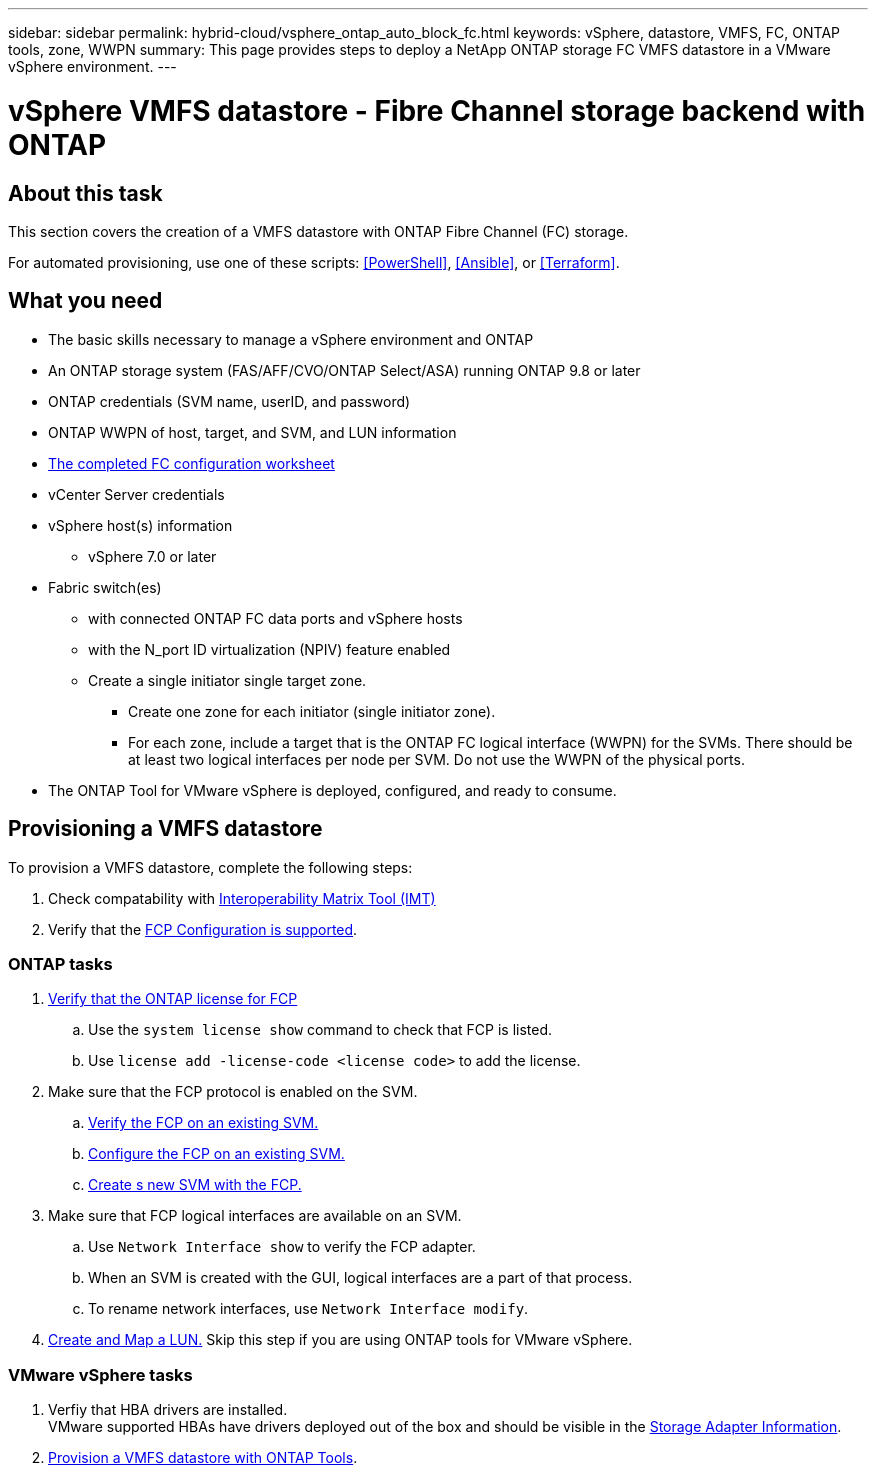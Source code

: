 ---
sidebar: sidebar
permalink: hybrid-cloud/vsphere_ontap_auto_block_fc.html
keywords: vSphere, datastore, VMFS, FC, ONTAP tools, zone, WWPN
summary: This page provides steps to deploy a NetApp ONTAP storage FC VMFS datastore in a VMware vSphere environment.
---

= vSphere VMFS datastore - Fibre Channel storage backend with ONTAP

:hardbreaks:
:nofooter:
:icons: font
:linkattrs:
:imagesdir: ./../media/
:scriptsdir: ./../scripts/
:author: Suresh Thoppay, TME - Hybrid Cloud Solutions
:ontap_version: ONTAP 9.8 or later
:vsphere_version: vSphere 7.0 or later

== About this task
This section covers the creation of a VMFS datastore with ONTAP Fibre Channel (FC) storage.

For automated provisioning, use one of these scripts: <<PowerShell>>, <<Ansible>>, or <<Terraform>>.

== What you need

* The basic skills necessary to manage a vSphere environment and ONTAP
* An ONTAP storage system (FAS/AFF/CVO/ONTAP Select/ASA) running {ontap_version}
* ONTAP credentials (SVM name, userID, and password)
* ONTAP WWPN of host, target, and SVM, and LUN information
* link:++https://docs.netapp.com/ontap-9/topic/com.netapp.doc.exp-fc-esx-cpg/GUID-429C4DDD-5EC0-4DBD-8EA8-76082AB7ADEC.html++[The completed FC configuration worksheet]
* vCenter Server credentials
* vSphere host(s) information
** {vsphere_version}
* Fabric switch(es)
** with connected ONTAP FC data ports and vSphere hosts
** with the N_port ID virtualization (NPIV) feature enabled
** Create a single initiator single target zone.
*** Create one zone for each initiator (single initiator zone).
*** For each zone, include a target that is the ONTAP FC logical interface (WWPN) for the SVMs. There should be at least two logical interfaces per node per SVM. Do not use the WWPN of the physical ports.
* The ONTAP Tool for VMware vSphere is deployed, configured, and ready to consume.

== Provisioning a VMFS datastore
To provision a VMFS datastore, complete the following steps:

. Check compatability with https://mysupport.netapp.com/matrix[Interoperability Matrix Tool (IMT)]
. Verify that the link:++https://docs.netapp.com/ontap-9/topic/com.netapp.doc.exp-fc-esx-cpg/GUID-7D444A0D-02CE-4A21-8017-CB1DC99EFD9A.html++[FCP Configuration is supported].

=== ONTAP tasks

. link:++https://docs.netapp.com/ontap-9/topic/com.netapp.doc.dot-cm-cmpr-980/system__license__show.html++[Verify that the ONTAP license for FCP]
.. Use the `system license show` command to check that FCP is listed.
.. Use `license add -license-code <license code>` to add the license.
+
////
. Identify the physical fcp ports
Use `Network fcp adapter show` to check adapters are listed.
Use `Node run local sysconfig -v` to verify devices connected to current storage node.
Check `System node hardware unified-connect show`. May need to change the type to initiator.
////
+

. Make sure that the FCP protocol is enabled on the SVM.
.. link:++https://docs.netapp.com/ontap-9/topic/com.netapp.doc.exp-fc-esx-cpg/GUID-1C31DF2B-8453-4ED0-952A-DF68C3D8B76F.html++[Verify the FCP on an existing SVM.]
.. link:++https://docs.netapp.com/ontap-9/topic/com.netapp.doc.exp-fc-esx-cpg/GUID-D322649F-0334-4AD7-9700-2A4494544CB9.html++[Configure the FCP on an existing SVM.]
.. link:++https://docs.netapp.com/ontap-9/topic/com.netapp.doc.exp-fc-esx-cpg/GUID-0FCB46AA-DA18-417B-A9EF-B6A665DB77FC.html++[Create s new SVM with the FCP.]
. Make sure that FCP logical interfaces are available on an SVM.
.. Use `Network Interface show` to verify the FCP adapter.
.. When an SVM is created with the GUI, logical interfaces are a part of that process.
.. To rename network interfaces, use `Network Interface modify`.
. link:++https://docs.netapp.com/ontap-9/topic/com.netapp.doc.dot-cm-sanag/GUID-D4DAC7DB-A6B0-4696-B972-7327EE99FD72.html++[Create and Map a LUN.] Skip this step if you are using ONTAP tools for VMware vSphere.


=== VMware vSphere tasks

. Verfiy that HBA drivers are installed.
VMware supported HBAs have drivers deployed out of the box and should be visible in the link:++https://docs.vmware.com/en/VMware-vSphere/7.0/com.vmware.vsphere.storage.doc/GUID-ED20B7BE-0D1C-4BF7-85C9-631D45D96FEC.html++[Storage Adapter Information].

. link:++https://docs.netapp.com/vapp-98/topic/com.netapp.doc.vsc-iag/GUID-D7CAD8AF-E722-40C2-A4CB-5B4089A14B00.html++[Provision a VMFS datastore with ONTAP Tools].
****
